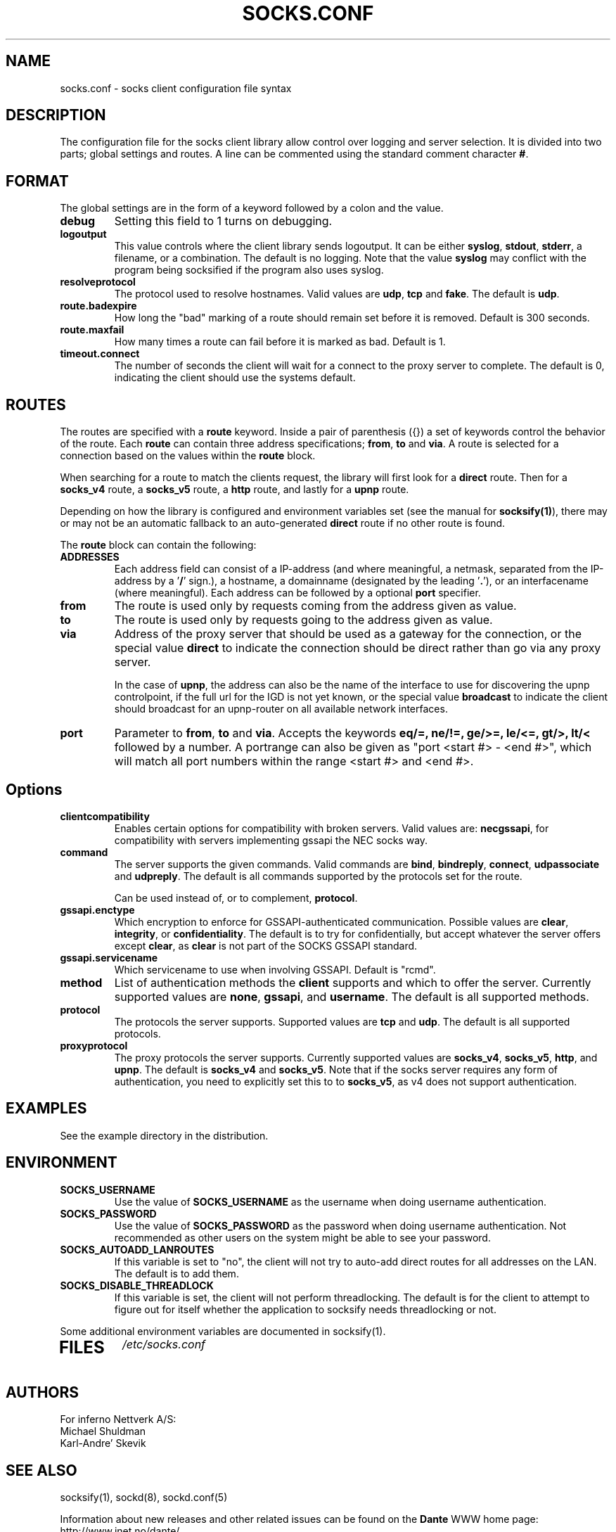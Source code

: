 .\" $Id: socks.conf.5,v 1.80.10.1 2021/02/17 09:09:26 michaels Exp $
.\"
.\" Copyright (c) 1997, 1998, 1999, 2000, 2001, 2003, 2005, 2008, 2009, 2010,
.\"               2011, 2012, 2013
.\"      Inferno Nettverk A/S, Norway.  All rights reserved.
.\"
.\" Redistribution and use in source and binary forms, with or without
.\" modification, are permitted provided that the following conditions
.\" are met:
.\" 1. The above copyright notice, this list of conditions and the following
.\"    disclaimer must appear in all copies of the software, derivative works
.\"    or modified versions, and any portions thereof, aswell as in all
.\"    supporting documentation.
.\" 2. All advertising materials mentioning features or use of this software
.\"    must display the following acknowledgement:
.\"      This product includes software developed by
.\"      Inferno Nettverk A/S, Norway.
.\" 3. The name of the author may not be used to endorse or promote products
.\"    derived from this software without specific prior written permission.
.\"
.\" THIS SOFTWARE IS PROVIDED BY THE AUTHOR ``AS IS'' AND ANY EXPRESS OR
.\" IMPLIED WARRANTIES, INCLUDING, BUT NOT LIMITED TO, THE IMPLIED WARRANTIES
.\" OF MERCHANTABILITY AND FITNESS FOR A PARTICULAR PURPOSE ARE DISCLAIMED.
.\" IN NO EVENT SHALL THE AUTHOR BE LIABLE FOR ANY DIRECT, INDIRECT,
.\" INCIDENTAL, SPECIAL, EXEMPLARY, OR CONSEQUENTIAL DAMAGES (INCLUDING, BUT
.\" NOT LIMITED TO, PROCUREMENT OF SUBSTITUTE GOODS OR SERVICES; LOSS OF USE,
.\" DATA, OR PROFITS; OR BUSINESS INTERRUPTION) HOWEVER CAUSED AND ON ANY
.\" THEORY OF LIABILITY, WHETHER IN CONTRACT, STRICT LIABILITY, OR TORT
.\" (INCLUDING NEGLIGENCE OR OTHERWISE) ARISING IN ANY WAY OUT OF THE USE OF
.\" THIS SOFTWARE, EVEN IF ADVISED OF THE POSSIBILITY OF SUCH DAMAGE.
.\"
.\" Inferno Nettverk A/S requests users of this software to return to
.\"
.\"  Software Distribution Coordinator  or  sdc@inet.no
.\"  Inferno Nettverk A/S
.\"  Oslo Research Park
.\"  Gaustadalleen 21
.\"  NO-0349 Oslo
.\"  Norway
.\"
.\" any improvements or extensions that they make and grant Inferno Nettverk A/S
.\" the rights to redistribute these changes.
.\"
.TH SOCKS.CONF 5 "July 29 2013"
.SH NAME
socks.conf \- socks client configuration file syntax
.SH DESCRIPTION
The configuration file for the socks client library allow control over
logging and server selection.  It is divided into two parts;
global settings and routes.  A line can be commented using the
standard comment character \fB#\fP.
.SH FORMAT
The global settings are in the form of a keyword followed by a colon
and the value.
.TP
\fBdebug\fP
Setting this field to 1 turns on debugging.
.TP
\fBlogoutput\fP
This value controls where the client library sends logoutput.  It can
be either \fBsyslog\fP, \fBstdout\fP, \fBstderr\fP, a filename, or
a combination.  The default is no logging.  Note that the value
\fBsyslog\fP may conflict with the program being socksified if
the program also uses syslog.
.IP \fBresolveprotocol\fP
The protocol used to resolve hostnames.
Valid values are \fBudp\fP, \fBtcp\fP and \fBfake\fP.  The default
is \fBudp\fP.
.IP \fBroute.badexpire\fP
How long the "bad" marking of a route should remain set before
it is removed.  Default is 300 seconds.
.IP \fBroute.maxfail\fP
How many times a route can fail before it is marked as bad.  Default is 1.
.IP \fBtimeout.connect\fP
The number of seconds the client will wait for a connect to the
proxy server to complete.  The default is 0, indicating the client
should use the systems default.
.SH ROUTES
The routes are specified with a \fBroute\fP keyword.
Inside a pair of parenthesis ({}) a set of keywords control the behavior of
the route.
Each \fBroute\fP can contain
three address specifications; \fBfrom\fP, \fBto\fP and \fBvia\fP.
A route is selected for a connection based on the values within the
\fBroute\fP block.

When searching for a route to match the clients request, the library
will first look for a \fBdirect\fP route.  Then for a \fBsocks_v4\fP
route, a \fBsocks_v5\fP route, a \fBhttp\fP route, and lastly
for a \fBupnp\fP route.

Depending on how the library is configured and environment variables
set (see the manual for \fBsocksify(1)\fP), there may or may not be an
automatic fallback to an auto-generated \fBdirect\fP route if no
other route is found.

The \fBroute\fP block can contain the following:

.IP \fBADDRESSES\fP
Each address field can consist of a IP-address (and where meaningful,
a netmask, separated from the IP-address by a '\fB/\fP' sign.), a hostname,
a domainname (designated by the leading '\fB.\fP'), or an interfacename
(where meaningful).
Each address can be followed by a optional \fBport\fP specifier.

.IP \fBfrom\fP
The route is used only by requests coming from the address given as value.
.IP \fBto\fP
The route is used only by requests going to the address given as value.
.IP \fBvia\fP
Address of the proxy server that should be used as a gateway for the
connection, or the special value \fBdirect\fP to indicate the
connection should be direct rather than go via any proxy server.

In the case of \fBupnp\fP, the address can also be the name of the
interface to use for discovering the upnp controlpoint, if the full url
for the IGD is not yet known, or the special value \fBbroadcast\fP to
indicate the client should broadcast for an upnp-router on all available
network interfaces.

.IP \fBport\fP
Parameter to \fBfrom\fP, \fBto\fP and \fBvia\fP.  Accepts the keywords
\fBeq/=, ne/!=, ge/>=, le/<=, gt/>, lt/<\fP followed by a number.
A portrange can also be given as "port <start #> - <end #>", which
will match all port numbers within the range <start #> and <end #>.

.TP
.SH Options
.IP \fBclientcompatibility\fP
Enables certain options for compatibility with broken servers.
Valid values are: \fBnecgssapi\fP, for compatibility with servers
implementing gssapi the NEC socks way.
.IP \fBcommand\fP
The server supports the given commands.  Valid commands
are \fBbind\fP, \fBbindreply\fP, \fBconnect\fP, \fBudpassociate\fP
and \fBudpreply\fP.   The default is all commands supported by the
protocols set for the route.

Can be used instead of, or to complement, \fBprotocol\fP.
.IP \fBgssapi.enctype\fP
Which encryption to enforce for GSSAPI-authenticated communication.
Possible values are \fBclear\fP, \fBintegrity\fP, or \fBconfidentiality\fP.
The default is to try for confidentially, but accept whatever the
server offers except \fBclear\fP, as \fBclear\fP is not part of the
SOCKS GSSAPI standard.
.IP \fBgssapi.servicename\fP
Which servicename to use when involving GSSAPI.  Default is "rcmd".

.IP \fBmethod\fP
List of authentication methods the \fBclient\fP supports and which to
offer the server.  Currently supported values are \fBnone\fP, \fBgssapi\fP,
and \fBusername\fP.  The default is all supported methods.
.IP \fBprotocol\fP
The protocols the server supports.
Supported values are \fBtcp\fP and \fBudp\fP.  The default is all
supported protocols.
.IP \fBproxyprotocol\fP
The proxy protocols the server supports.
Currently supported values are \fBsocks_v4\fP, \fBsocks_v5\fP,
\fBhttp\fP, and \fBupnp\fP.  The default is \fBsocks_v4\fP and
\fBsocks_v5\fP.
Note that if the socks server requires any form of authentication, you
need to explicitly set this to to \fBsocks_v5\fP, as v4 does not support
authentication.
.SH EXAMPLES
See the example directory in the distribution.
.SH ENVIRONMENT
.TP
\fBSOCKS_USERNAME\fP
Use the value of \fBSOCKS_USERNAME\fP as the username when doing
username authentication.
.TP
\fBSOCKS_PASSWORD\fP
Use the value of \fBSOCKS_PASSWORD\fP as the password when doing
username authentication.  Not recommended as other users on the system
might be able to see your password.
.TP
\fBSOCKS_AUTOADD_LANROUTES\fP
If this variable is set to "no", the client will not try to auto-add
direct routes for all addresses on the LAN.  The default is to add
them.
.TP
\fBSOCKS_DISABLE_THREADLOCK\fP
If this variable is set, the client will not perform threadlocking.
The default is for the client to attempt to figure out for itself
whether the application to socksify needs threadlocking or not.
.PP
Some additional environment variables are documented in socksify(1).
.TP
.SH FILES
.I /etc/socks.conf
.SH AUTHORS
For inferno Nettverk A/S:
   Michael Shuldman
   Karl-Andre' Skevik
.SH SEE ALSO
socksify(1), sockd(8), sockd.conf(5)

.PP
Information about new releases and other related issues can be found on
the \fBDante\fP WWW home page: http://www.inet.no/dante/

.SH BUGS
See the accompanying BUGS file.  New ones should be reported to
dante\-bugs@inet.no.
